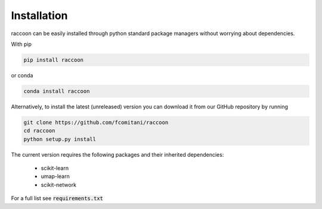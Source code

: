 ============
Installation
============

raccoon can be easily installed through python standard 
package managers without worrying about dependencies. 

With pip

.. code-block:: bash

	pip install raccoon
   
or conda

.. code-block:: bash

	conda install raccoon


Alternatively, to install the latest (unreleased) version 
you can download it from our GitHub repository by running 

.. code-block:: bash

   git clone https://github.com/fcomitani/raccoon
   cd raccoon
   python setup.py install


The current version requires the following 
packages and their inherited dependencies:

   - scikit-learn
   - umap-learn
   - scikit-network

For a full list see :code:`requirements.txt`

